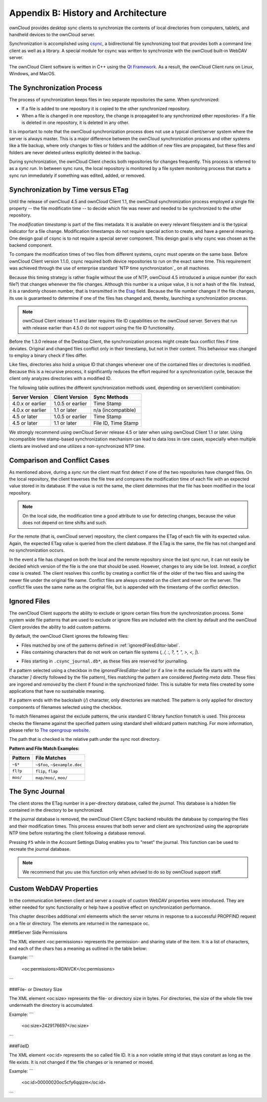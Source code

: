 Appendix B: History and Architecture
====================================

.. index:: architecture

ownCloud provides desktop sync clients to synchronize the contents of local
directories from computers, tablets, and handheld devices to the ownCloud
server.

Synchronization is accomplished using csync_, a bidirectional file
synchronizing tool that provides both a command line client as well as a
library. A special module for csync was written to synchronize with the
ownCloud built-in WebDAV server.

The ownCloud Client software is written in C++ using the `Qt Framework`_. As a
result, the ownCloud Client runs on Linux, Windows, and MacOS.

.. _csync: http://www.csync.org
.. _`Qt Framework`: http://www.qt-project.org

The Synchronization Process
---------------------------

The process of synchronization keeps files in two separate repositories the 
same. When synchronized:

- If a file is added to one repository it is copied to the other synchronized repository.
- When a file is changed in one repository, the change is propagated to any
  synchronized other repositories- If a file is deleted in one repository, it
  is deleted in any other.

It is important to note that the ownCloud synchronization process does not use
a typical client/server system where the server is always master.  This is a
major difference between the ownCloud synchronization process and other systems
like a file backup, where only changes to files or folders and the addition of
new files are propagated, but these files and folders are never deleted unless
explicitly deleted in the backup.

During synchronization, the ownCloud Client checks both repositories for
changes frequently. This process is referred to as a *sync run*. In between
sync runs, the local repository is monitored by a file system monitoring
process that starts a sync run immediately if something was edited, added, or
removed.

Synchronization by Time versus ETag
-----------------------------------
.. index:: time stamps, file times, etag, unique id

Until the release of ownCloud 4.5 and ownCloud Client 1.1, the ownCloud
synchronization process employed a single file property -- the file modificatin
time -- to decide which file was newer and needed to be synchronized to the
other repository.

The *modification timestamp* is part of the files metadata. It is available on
every relevant filesystem and is the typical indicator for a file change.
Modification timestamps do not require special action to create, and have a
general meaning. One design goal of csync is to not require a special server
component. This design goal is why csync was chosen as the backend component.

To compare the modification times of two files from different systems, csync
must operate on the same base. Before ownCloud Client version 1.1.0, csync
required both device repositories to run on the exact same time.  This
requirement was achieved through the use of enterprise standard `NTP time
synchronization`_ on all machines.

Because this timing strategy is rather fragile without the use of NTP, ownCloud
4.5 introduced a unique number (for each file?) that changes whenever the file
changes. Although this number is a unique value, it is not a hash of the file.
Instead, it is a randomly chosen number, that is transmitted in the Etag_
field. Because the file number changes if the file changes, its use is
guaranteed to determine if one of the files has changed and, thereby, launching
a synchronization process.

.. note:: ownCloud Client release 1.1 and later requires file ID capabilities
   on the ownCloud server.  Servers that run with release earlier than 4.5.0 do
   not support using the file ID functionality.

Before the 1.3.0 release of the Desktop Client, the synchronization process
might create faux conflict files if time deviates. Original and changed files
conflict only in their timestamp, but not in their content. This behaviour was
changed to employ a binary check if files differ.

Like files, directories also hold a unique ID that changes whenever one of the
contained files or directories is modified. Because this is a recursive
process, it significantly reduces the effort required for a synchronization
cycle, because the client only analyzes directories with a modified ID.


The following table outlines the different synchronization methods used,
depending on server/client combination:

.. index:: compatiblity table

+--------------------+-------------------+----------------------------+
| Server Version     | Client Version    | Sync Methods               |
+====================+===================+============================+
| 4.0.x or earlier   | 1.0.5 or earlier  | Time Stamp                 |
+--------------------+-------------------+----------------------------+
| 4.0.x or earlier   | 1.1 or later      | n/a (incompatible)         |
+--------------------+-------------------+----------------------------+
| 4.5 or later       | 1.0.5 or earlier  | Time Stamp                 |
+--------------------+-------------------+----------------------------+
| 4.5 or later       | 1.1 or later      | File ID, Time Stamp        |
+--------------------+-------------------+----------------------------+

We strongly recommend using ownCloud Server release 4.5 or later when using
ownCloud Client 1.1 or later. Using incompatible time stamp-based
synchronization mechanism can lead to data loss in rare cases, especially when
multiple clients are involved and one utilizes a non-synchronized NTP time.

.. _`NTP time synchronisation`: http://en.wikipedia.org/wiki/Network_Time_Protocol
.. _Etag: http://en.wikipedia.org/wiki/HTTP_ETag

Comparison and Conflict Cases
-----------------------------

As mentioned above, during a *sync run* the client must first detect if one of
the two repositories have changed files. On the local repository, the client
traverses the file tree and compares the modification time of each file with an
expected value stored in its database. If the value is not the same, the client
determines that the file has been modified in the local repository.

.. note:: On the local side, the modification time a good attribute to use for 
   detecting changes, because
   the value does not depend on time shifts and such.

For the remote (that is, ownCloud server) repository, the client compares the
ETag of each file with its expected value. Again, the expected ETag value is
queried from the client database. If the ETag is the same, the file has not
changed and no synchronization occurs.

In the event a file has changed on both the local and the remote repository
since the last sync run, it can not easily be decided which version of the file
is the one that should be used. However, changes to any side be lost.  Instead,
a *conflict case* is created. The client resolves this conflic by creating a
conflict file of the older of the two files and saving the newer file under the
original file name. Conflict files are always created on the client and never
on the server. The conflict file uses the same name as the original file, but
is appended with the timestamp of the conflict detection.


.. _ignored-files-label:

Ignored Files
-------------

The ownCloud Client supports the ability to exclude or ignore certain files
from the synchronization process. Some system wide file patterns that are used
to exclude or ignore files are included with the client by default and the
ownCloud Client provides the ability to add custom patterns.

By default, the ownCloud Client ignores the following files:

- Files matched by one of the patterns defined in :ref:`ignoredFilesEditor-label`.
- Files containing characters that do not work on certain file systems (`\, /, :, ?, *, ", >, <, |`).
* Files starting in ``.csync_journal.db*``, as these files are reserved for journalling.

If a pattern selected using a checkbox in the `ignoredFilesEditor-label` (or if
a line in the exclude file starts with the character `]` directly followed by
the file pattern), files matching the pattern are considered *fleeting meta
data*. These files are ingored and *removed* by the client if found in the
synchronized folder. This is suitable for meta files created by some
applications that have no sustainable meaning.

If a pattern ends with the backslash (`/`) character, only directories are
matched. The pattern is only applied for directory components of filenames
selected using the checkbox.

To match filenames against the exclude patterns, the unix standard C library
function fnmatch is used. This procesx checks the filename against the
specified pattern using standard shell wildcard pattern matching. For more
information, please refer to `The opengroup website
<http://pubs.opengroup.org/onlinepubs/009695399/utilities/xcu_chap02.html#tag_02_13_01>`_.

The path that is checked is the relative path under the sync root directory.

**Pattern and File Match Examples:**

+-----------+------------------------------+
| Pattern   | File Matches                 |
+===========+==============================+
| ``~$*``   | ``~$foo``, ``~$example.doc`` |
+-----------+------------------------------+
| ``fl?p``  | ``flip``, ``flap``           |
+-----------+------------------------------+
| ``moo/``  | ``map/moo/``, ``moo/``       |
+-----------+------------------------------+


The Sync Journal
----------------

The client stores the ETag number in a per-directory database, called the
*journal*.  This database is a hidden file contained in the directory to be
synchronized.

If the journal database is removed, the ownCloud Client CSync backend rebuilds
the database by comparing the files and their modification times. This process
ensures that both server and client are synchronized using the appropriate NTP
time before restarting the client following a database removal.

Pressing ``F5`` while in the Account Settings Dialog enables you to "reset" the
journal. This function can be used to recreate the journal database.

.. note:: We recommend that you use this function only when advised to do so by
   ownCloud support staff.

Custom WebDAV Properties
------------------------

In the communication between client and server a couple of custom WebDAV properties
were introduced. They are either needed for sync functionality or help have a positive
effect on synchronization performance.

This chapter describes additional xml elemeents which the server returns in response
to a successful PROPFIND request on a file or directory. The elemnts are returned in
the namespace oc.

###Server Side  Permissions

The XML element <oc:permissions> represents the permission- and sharing state of the
item. It is a list of characters, and each of the chars has a meaning as outlined
in the table below:

+------+-------------+-------------------------------------------+
| Code | Resource    | Description                               |
|======+=============+===========================================|
| S | File or Folder | is shared                                 |
+---+----------------+-------------------------------------------|
| R | File or Folder | can share (includes reshare)              |
+---+----------------+-------------------------------------------|
| M | File or Folder | is mounted (like on DropBox, Samba, etc.) |
+---+----------------+-------------------------------------------|
| W | File           | can write file                            |
+---+----------------+-------------------------------------------|
| C | Folder         |can create file in folder                  |
+---+----------------+-------------------------------------------|
| K | Folder         | can create folder (mkdir)                 |
+---+----------------+-------------------------------------------|
| D | File or Folder |can delete file or folder                  |
+---+----------------+-------------------------------------------|
| N | File or Folder | can rename file or folder                 |
+---+----------------+-------------------------------------------|
| V | File or Folder | can move file or folder                   |
+---+----------------+-------------------------------------------|

Example:
```
        <oc:permissions>RDNVCK</oc:permissions>
```

###File- or Directory Size

The XML element <oc:size> represents the file- or directory size in bytes. For
directories, the size of the whole file tree underneath the directory is accumulated.

Example:
```
        <oc:size>2429176697</oc:size>
```

###FileID


The XML element <oc:id> represents the so called file ID. It is a non volatile string id
that stays constant as long as the file exists. It is not changed if the file changes or
is renamed or moved.


Example:
```
        <oc:id>00000020oc5cfy6qqizm</oc:id>
```
